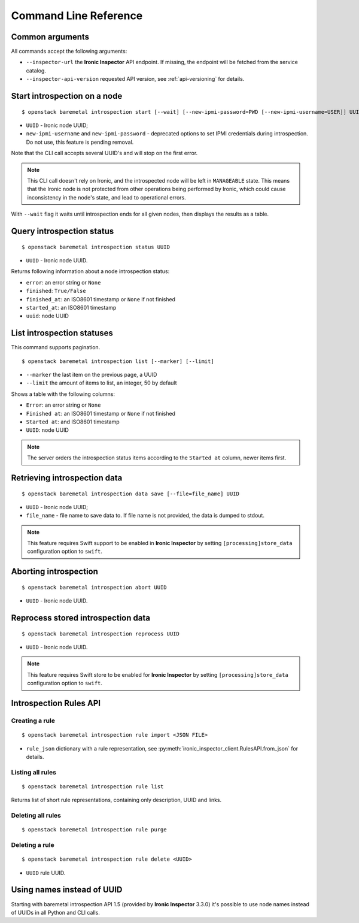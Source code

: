 Command Line Reference
======================

Common arguments
~~~~~~~~~~~~~~~~

All commands accept the following arguments:

* ``--inspector-url`` the **Ironic Inspector** API endpoint. If missing,
  the endpoint will be fetched from the service catalog.

* ``--inspector-api-version`` requested API version, see :ref:`api-versioning`
  for details.

Start introspection on a node
~~~~~~~~~~~~~~~~~~~~~~~~~~~~~

::

    $ openstack baremetal introspection start [--wait] [--new-ipmi-password=PWD [--new-ipmi-username=USER]] UUID [UUID ...]

* ``UUID`` - Ironic node UUID;
* ``new-ipmi-username`` and ``new-ipmi-password`` - deprecated options to set
  IPMI credentials during introspection. Do not use, this feature is pending
  removal.

Note that the CLI call accepts several UUID's and will stop on the first error.

.. note::
    This CLI call doesn't rely on Ironic, and the introspected node will be
    left in ``MANAGEABLE`` state. This means that the Ironic node is not
    protected from other operations being performed by Ironic, which could
    cause inconsistency in the node's state, and lead to operational errors.

With ``--wait`` flag it waits until introspection ends for all given nodes,
then displays the results as a table.

Query introspection status
~~~~~~~~~~~~~~~~~~~~~~~~~~

::

    $ openstack baremetal introspection status UUID

* ``UUID`` - Ironic node UUID.

Returns following information about a node introspection status:

* ``error``: an error string or ``None``
* ``finished``: ``True/False``
* ``finished_at``: an ISO8601 timestamp or ``None`` if not finished
* ``started_at``: an ISO8601 timestamp
* ``uuid``: node UUID

List introspection statuses
~~~~~~~~~~~~~~~~~~~~~~~~~~~

This command supports pagination.

::

    $ openstack baremetal introspection list [--marker] [--limit]

* ``--marker`` the last item on the previous page, a UUID
* ``--limit`` the amount of items to list, an integer, 50 by default

Shows a table with the following columns:

* ``Error``: an error string or ``None``
* ``Finished at``: an ISO8601 timestamp or ``None`` if not finished
* ``Started at``: and ISO8601 timestamp
* ``UUID``: node UUID

.. note::
    The server orders the introspection status items according to the
    ``Started at`` column, newer items first.

Retrieving introspection data
~~~~~~~~~~~~~~~~~~~~~~~~~~~~~

::

    $ openstack baremetal introspection data save [--file=file_name] UUID

* ``UUID`` - Ironic node UUID;
* ``file_name`` - file name to save data to. If file name is not provided,
  the data is dumped to stdout.

.. note::
    This feature requires Swift support to be enabled in **Ironic Inspector**
    by setting ``[processing]store_data`` configuration option to ``swift``.

Aborting introspection
~~~~~~~~~~~~~~~~~~~~~~

::

  $ openstack baremetal introspection abort UUID

* ``UUID`` - Ironic node UUID.

Reprocess stored introspection data
~~~~~~~~~~~~~~~~~~~~~~~~~~~~~~~~~~~

::

    $ openstack baremetal introspection reprocess UUID

* ``UUID`` - Ironic node UUID.

.. note::
   This feature requires Swift store to be enabled for **Ironic Inspector**
   by setting ``[processing]store_data`` configuration option to ``swift``.

Introspection Rules API
~~~~~~~~~~~~~~~~~~~~~~~

Creating a rule
^^^^^^^^^^^^^^^

::

    $ openstack baremetal introspection rule import <JSON FILE>

* ``rule_json`` dictionary with a rule representation, see
  :py:meth:`ironic_inspector_client.RulesAPI.from_json` for details.

Listing all rules
^^^^^^^^^^^^^^^^^

::

    $ openstack baremetal introspection rule list

Returns list of short rule representations, containing only description, UUID
and links.

Deleting all rules
^^^^^^^^^^^^^^^^^^

::

    $ openstack baremetal introspection rule purge

Deleting a rule
^^^^^^^^^^^^^^^

::

    $ openstack baremetal introspection rule delete <UUID>

* ``UUID`` rule UUID.

Using names instead of UUID
~~~~~~~~~~~~~~~~~~~~~~~~~~~

Starting with baremetal introspection API 1.5 (provided by **Ironic Inspector**
3.3.0) it's possible to use node names instead of UUIDs in all Python and CLI
calls.


.. _introspection rules documentation: http://docs.openstack.org/developer/ironic-inspector/usage.html#introspection-rules
